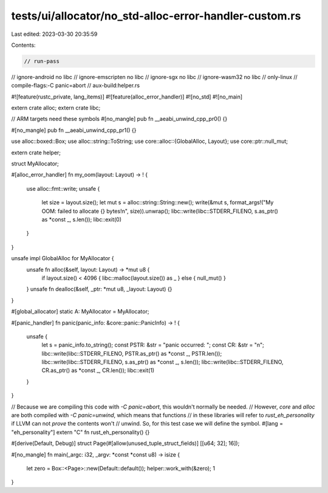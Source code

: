 tests/ui/allocator/no_std-alloc-error-handler-custom.rs
=======================================================

Last edited: 2023-03-30 20:35:59

Contents:

.. code-block:: rs

    // run-pass
// ignore-android no libc
// ignore-emscripten no libc
// ignore-sgx no libc
// ignore-wasm32 no libc
// only-linux
// compile-flags:-C panic=abort
// aux-build:helper.rs

#![feature(rustc_private, lang_items)]
#![feature(alloc_error_handler)]
#![no_std]
#![no_main]

extern crate alloc;
extern crate libc;

// ARM targets need these symbols
#[no_mangle]
pub fn __aeabi_unwind_cpp_pr0() {}

#[no_mangle]
pub fn __aeabi_unwind_cpp_pr1() {}

use alloc::boxed::Box;
use alloc::string::ToString;
use core::alloc::{GlobalAlloc, Layout};
use core::ptr::null_mut;

extern crate helper;

struct MyAllocator;

#[alloc_error_handler]
fn my_oom(layout: Layout) -> ! {
    use alloc::fmt::write;
    unsafe {
        let size = layout.size();
        let mut s = alloc::string::String::new();
        write(&mut s, format_args!("My OOM: failed to allocate {} bytes!\n", size)).unwrap();
        libc::write(libc::STDERR_FILENO, s.as_ptr() as *const _, s.len());
        libc::exit(0)
    }
}

unsafe impl GlobalAlloc for MyAllocator {
    unsafe fn alloc(&self, layout: Layout) -> *mut u8 {
        if layout.size() < 4096 { libc::malloc(layout.size()) as _ } else { null_mut() }
    }
    unsafe fn dealloc(&self, _ptr: *mut u8, _layout: Layout) {}
}

#[global_allocator]
static A: MyAllocator = MyAllocator;

#[panic_handler]
fn panic(panic_info: &core::panic::PanicInfo) -> ! {
    unsafe {
        let s = panic_info.to_string();
        const PSTR: &str = "panic occurred: ";
        const CR: &str = "\n";
        libc::write(libc::STDERR_FILENO, PSTR.as_ptr() as *const _, PSTR.len());
        libc::write(libc::STDERR_FILENO, s.as_ptr() as *const _, s.len());
        libc::write(libc::STDERR_FILENO, CR.as_ptr() as *const _, CR.len());
        libc::exit(1)
    }
}

// Because we are compiling this code with `-C panic=abort`, this wouldn't normally be needed.
// However, `core` and `alloc` are both compiled with `-C panic=unwind`, which means that functions
// in these libraries will refer to `rust_eh_personality` if LLVM can not *prove* the contents won't
// unwind. So, for this test case we will define the symbol.
#[lang = "eh_personality"]
extern "C" fn rust_eh_personality() {}

#[derive(Default, Debug)]
struct Page(#[allow(unused_tuple_struct_fields)] [[u64; 32]; 16]);

#[no_mangle]
fn main(_argc: i32, _argv: *const *const u8) -> isize {
    let zero = Box::<Page>::new(Default::default());
    helper::work_with(&zero);
    1
}


